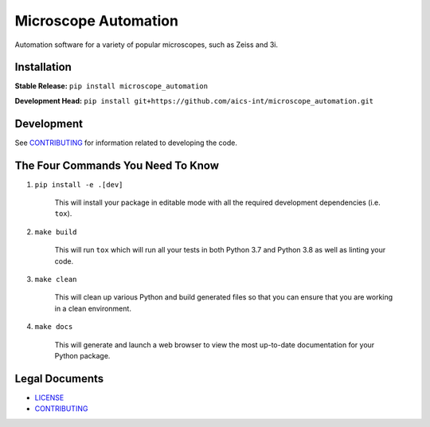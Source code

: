 *********************
Microscope Automation
*********************

.. image::
   https://github.com/aics-int/microscope_automation/workflows/Build%20Master/badge.svg
   :height: 50
   :target: https://github.com/aics-int/microscope_automation/actions
   :alt: Build Status

.. image::
   https://github.com/aics-int/microscope_automation/workflows/Documentation/badge.svg
   :height: 50
   :target: https://aics-int.github.io/microscope_automation
   :alt: Documentation

.. image::
   https://codecov.io/gh/aics-int/microscope_automation/branch/master/graph/badge.svg
   :height: 50
   :target: https://codecov.io/gh/aics-int/microscope_automation
   :alt: Code Coverage

Automation software for a variety of popular microscopes, such as Zeiss and 3i.

Installation
============
**Stable Release:** ``pip install microscope_automation``

**Development Head:** ``pip install git+https://github.com/aics-int/microscope_automation.git``

Development
===========
See `CONTRIBUTING <https://github.com/aics-int/microscope_automation/blob/master/CONTRIBUTING.rst/>`_
for information related to developing the code.

The Four Commands You Need To Know
==================================

1. ``pip install -e .[dev]``

    This will install your package in editable mode with all the required development
    dependencies (i.e. ``tox``).

2. ``make build``

    This will run ``tox`` which will run all your tests in both Python 3.7
    and Python 3.8 as well as linting your code.

3. ``make clean``

    This will clean up various Python and build generated files so that you can ensure
    that you are working in a clean environment.

4. ``make docs``

    This will generate and launch a web browser to view the most up-to-date
    documentation for your Python package.

Legal Documents
===============

- `LICENSE <https://github.com/aics-int/microscope_automation/blob/master/LICENSE.txt/>`_
- `CONTRIBUTING <https://github.com/aics-int/microscope_automation/blob/master/CONTRIBUTING.rst/>`_
